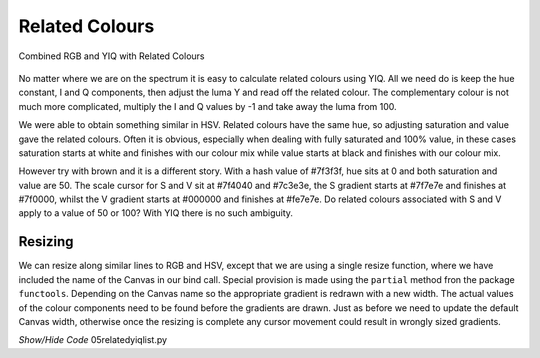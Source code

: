 ===============
Related Colours
===============

.. figure :: ../figures/yiq_related.webp
    :width: 501
    :height: 333 
    :alt: combined rgb and yiq with related colours 
    :align: center
    
    Combined RGB and YIQ with Related Colours 

No matter where we are on the spectrum it is easy to calculate related 
colours using YIQ. All we need do is keep the hue constant, I and Q 
components, then adjust the luma Y and read off the related colour. The 
complementary colour is not much more complicated, multiply the I and Q 
values by -1 and take away the luma from 100.

We were able to obtain something similar in HSV. Related colours have the same 
hue, so adjusting saturation and value gave the related colours. Often
it is obvious, especially when dealing with fully saturated and 100% value,
in these cases saturation starts at white and finishes with our colour mix 
while value starts at black and finishes with our colour mix. 

However try with brown and it is a different story. With a hash value of
#7f3f3f, hue sits at 0 and both saturation and value are 50. The scale cursor
for S and V sit at #7f4040 and #7c3e3e, the S gradient starts at #7f7e7e and 
finishes at #7f0000, whilst the V gradient starts at #000000 and finishes at 
#fe7e7e. Do related colours associated with S and V apply to a value of 50 
or 100? With YIQ there is no such ambiguity.  

Resizing
--------

We can resize along similar lines to RGB and HSV, except that we are using
a single resize function, where we have included the name of the Canvas in
our bind call. Special provision is made using the ``partial`` method fron
the package ``functools``. Depending on the Canvas name so the appropriate
gradient is redrawn with a new width. The actual values of the colour 
components need to be found before the gradients are drawn. Just as before
we need to update the default Canvas width, otherwise once the resizing is 
complete any cursor movement could result in wrongly sized gradients.

.. container:: toggle

    .. container:: header

        *Show/Hide Code* 05relatedyiqlist.py

    .. literalinclude:: ../examples/yiq/05relatedyiqlist.py
